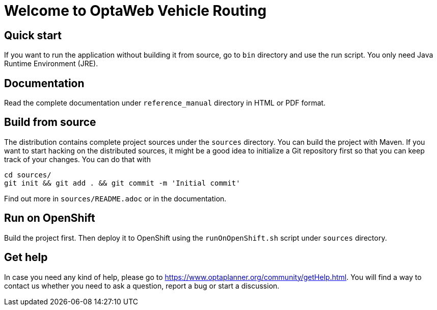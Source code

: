 = Welcome to OptaWeb Vehicle Routing

== Quick start

If you want to run the application without building it from source, go to `bin` directory and use the run script.
You only need Java Runtime Environment (JRE).

== Documentation

Read the complete documentation under `reference_manual` directory in HTML or PDF format.

== Build from source

The distribution contains complete project sources under the `sources` directory.
You can build the project with Maven.
If you want to start hacking on the distributed sources,
it might be a good idea to initialize a Git repository first so that you can keep track of your changes.
You can do that with

----
cd sources/
git init && git add . && git commit -m 'Initial commit'
----

Find out more in `sources/README.adoc` or in the documentation.

== Run on OpenShift

Build the project first.
Then deploy it to OpenShift using the `runOnOpenShift.sh` script under `sources` directory.

== Get help

In case you need any kind of help, please go to https://www.optaplanner.org/community/getHelp.html.
You will find a way to contact us whether you need to ask a question, report a bug or start a discussion.
